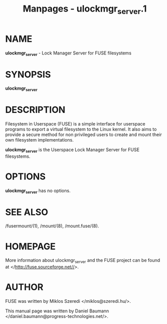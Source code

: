 #+TITLE: Manpages - ulockmgr_server.1
* NAME
*ulockmgr_server* - Lock Manager Server for FUSE filesystems

* SYNOPSIS
*ulockmgr_server*

* DESCRIPTION
Filesystem in Userspace (FUSE) is a simple interface for userspace
programs to export a virtual filesystem to the Linux kernel. It also
aims to provide a secure method for non privileged users to create and
mount their own filesystem implementations.

*ulockmgr_server* is the Userspace Lock Manager Server for FUSE
filesystems.

* OPTIONS
*ulockmgr_server* has no options.

* SEE ALSO
/fusermount/(1), /mount/(8), /mount.fuse/(8).

* HOMEPAGE
More information about ulockmgr_server and the FUSE project can be found
at </http://fuse.sourceforge.net//>.

* AUTHOR
FUSE was written by Miklos Szeredi </miklos@szeredi.hu/>.

This manual page was written by Daniel Baumann
</daniel.baumann@progress-technologies.net/>.
